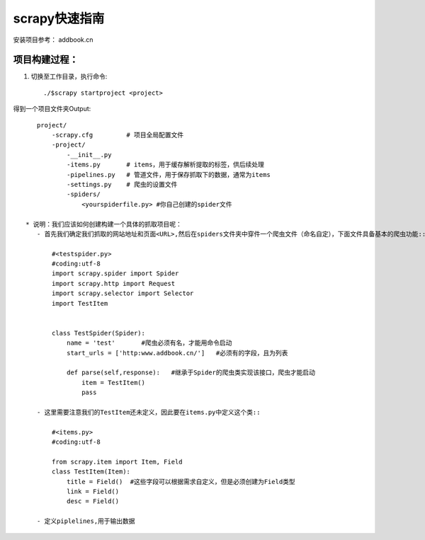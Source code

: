 scrapy快速指南
==================
安装项目参考： addbook.cn

项目构建过程：
----------------

1. 切换至工作目录，执行命令::

    ./$scrapy startproject <project>

得到一个项目文件夹Output::

    project/
        -scrapy.cfg         # 项目全局配置文件
        -project/
            -__init__.py
            -items.py       # items，用于缓存解析提取的标签，供后续处理
            -pipelines.py   # 管道文件，用于保存抓取下的数据，通常为items
            -settings.py    # 爬虫的设置文件
            -spiders/
                <yourspiderfile.py> #你自己创建的spider文件

 * 说明：我们应该如何创建构建一个具体的抓取项目呢：
    - 首先我们确定我们抓取的网站地址和页面<URL>,然后在spiders文件夹中穿件一个爬虫文件（命名自定），下面文件具备基本的爬虫功能::
        
        #<testspider.py>
        #coding:utf-8
        import scrapy.spider import Spider
        import scrapy.http import Request
        import scrapy.selector import Selector
        import TestItem


        class TestSpider(Spider):
            name = 'test'       #爬虫必须有名，才能用命令启动
            start_urls = ['http:www.addbook.cn/']   #必须有的字段，且为列表

            def parse(self,response):   #继承于Spider的爬虫类实现该接口，爬虫才能启动
                item = TestItem()
                pass
    
    - 这里需要注意我们的TestItem还未定义，因此要在items.py中定义这个类::

        #<items.py>
        #coding:utf-8

        from scrapy.item import Item, Field
        class TestItem(Item):
            title = Field()  #这些字段可以根据需求自定义，但是必须创建为Field类型
            link = Field()
            desc = Field()
    
    - 定义piplelines,用于输出数据

